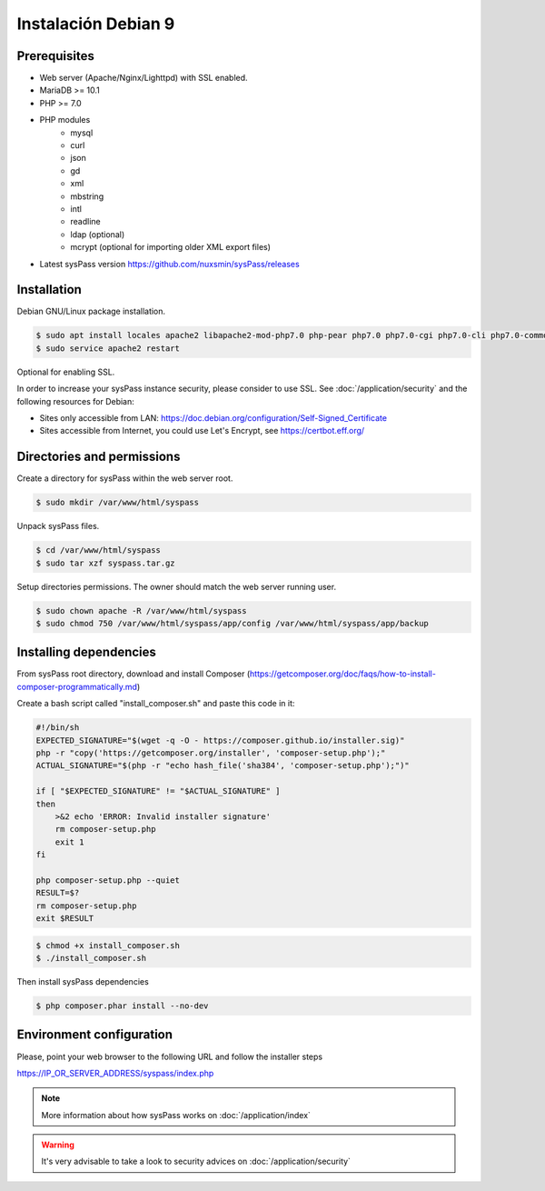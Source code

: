 Instalación Debian 9
====================

Prerequisites
-------------

* Web server (Apache/Nginx/Lighttpd) with SSL enabled.
* MariaDB >= 10.1
* PHP >= 7.0
* PHP modules
    * mysql
    * curl
    * json
    * gd
    * xml
    * mbstring
    * intl
    * readline
    * ldap (optional)
    * mcrypt (optional for importing older XML export files)
* Latest sysPass version https://github.com/nuxsmin/sysPass/releases

Installation
------------

Debian GNU/Linux package installation.

.. code:: bash

  $ sudo apt install locales apache2 libapache2-mod-php7.0 php-pear php7.0 php7.0-cgi php7.0-cli php7.0-common php7.0-fpm php7.0-gd php7.0-json php7.0-mysql php7.0-readline php7.0 curl php7.0-intl php7.0-ldap php7.0-mcrypt php7.0-xml php7.0-mbstring
  $ sudo service apache2 restart

Optional for enabling SSL.

In order to increase your sysPass instance security, please consider to use SSL. See :doc:`/application/security` and the following resources for Debian:

* Sites only accessible from LAN: https://doc.debian.org/configuration/Self-Signed_Certificate
* Sites accessible from Internet, you could use Let's Encrypt, see https://certbot.eff.org/

Directories and permissions
---------------------------

Create a directory for sysPass within the web server root.

.. code:: bash

  $ sudo mkdir /var/www/html/syspass

Unpack sysPass files.

.. code:: bash

  $ cd /var/www/html/syspass
  $ sudo tar xzf syspass.tar.gz

Setup directories permissions. The owner should match the web server running user.

.. code:: bash

  $ sudo chown apache -R /var/www/html/syspass
  $ sudo chmod 750 /var/www/html/syspass/app/config /var/www/html/syspass/app/backup

Installing dependencies
-----------------------

From sysPass root directory, download and install Composer (https://getcomposer.org/doc/faqs/how-to-install-composer-programmatically.md)

Create a bash script called "install_composer.sh" and paste this code in it:

.. code:: bash

  #!/bin/sh
  EXPECTED_SIGNATURE="$(wget -q -O - https://composer.github.io/installer.sig)"
  php -r "copy('https://getcomposer.org/installer', 'composer-setup.php');"
  ACTUAL_SIGNATURE="$(php -r "echo hash_file('sha384', 'composer-setup.php');")"

  if [ "$EXPECTED_SIGNATURE" != "$ACTUAL_SIGNATURE" ]
  then
      >&2 echo 'ERROR: Invalid installer signature'
      rm composer-setup.php
      exit 1
  fi

  php composer-setup.php --quiet
  RESULT=$?
  rm composer-setup.php
  exit $RESULT

.. code:: bash

  $ chmod +x install_composer.sh
  $ ./install_composer.sh

Then install sysPass dependencies

.. code:: bash

  $ php composer.phar install --no-dev

Environment configuration
-------------------------

Please, point your web browser to the following URL and follow the installer steps

https://IP_OR_SERVER_ADDRESS/syspass/index.php


.. note::

  More information about how sysPass works on :doc:`/application/index`

.. warning::

  It's very advisable to take a look to security advices on :doc:`/application/security`

